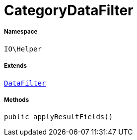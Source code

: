 :table-caption!:
:example-caption!:
:source-highlighter: prettify
:sectids!:
[[io__categorydatafilter]]
= CategoryDataFilter





===== Namespace

`IO\Helper`

===== Extends
xref:IO/Helper/DataFilter.adoc#[`DataFilter`]





===== Methods

[source%nowrap, php, subs=+macros]
[#applyresultfields]
----

public applyResultFields()

----







